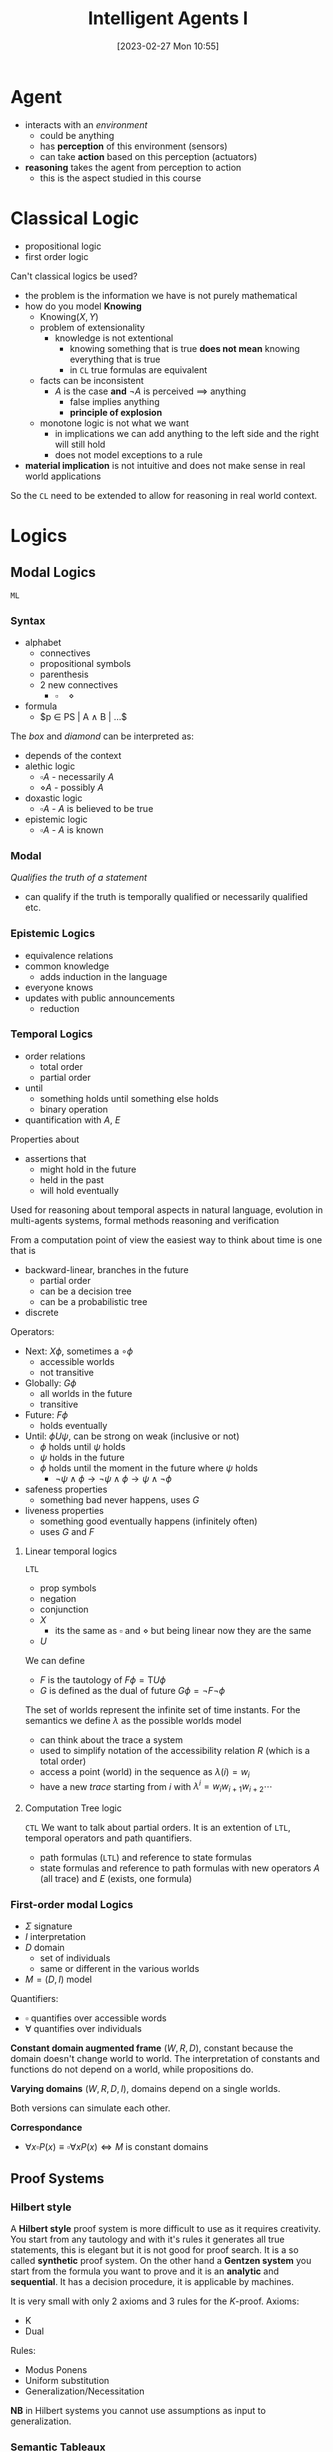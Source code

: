 :PROPERTIES:
:ID:       54623d0e-8f4b-44c7-9de5-902f6fad6d7a
:END:
#+title: Intelligent Agents I
#+date: [2023-02-27 Mon 10:55]
#+FILETAGS: erasmus university compsci

* Agent
- interacts with an /environment/
  + could be anything
  + has *perception* of this environment (sensors)
  + can take *action* based on this perception (actuators)
- *reasoning* takes the agent from perception to action
  + this is the aspect studied in this course

* Classical Logic
- propositional logic
- first order logic

Can't classical logics be used?
- the problem is the information we have is not purely mathematical
- how do you model *Knowing*
  + $\text{Knowing}(X,Y)$
  + problem of extensionality
    - knowledge is not extentional
      + knowing something that is true *does not mean* knowing everything that is true
      + in =CL= true formulas are equivalent
  + facts can be inconsistent
    - $A$ is the case *and* $\lnot A$ is perceived $\implies$ anything
      + false implies anything
      + *principle of explosion*
  + monotone logic is not what we want
    - in implications we can add anything to the left side and the right will still hold
    - does not model exceptions to a rule
- *material implication* is not intuitive and does not make sense in real world applications

So the =CL= need to be extended to allow for reasoning in real world context.

* Logics
** Modal Logics
=ML=
*** Syntax
- alphabet
  + connectives
  + propositional symbols
  + parenthesis
  + 2 new connectives
    - $\square \quad \diamond$
- formula
  + $p \in PS | A \land B | ...$

The /box/ and /diamond/ can be interpreted as:
- depends of the context
- alethic logic
  + $\square A$ - necessarily $A$
  + $\diamond A$ - possibly $A$
- doxastic logic
  + $\square A$ - $A$ is believed to be true
- epistemic logic
  + $\square A$ - $A$ is known
*** Modal
/Qualifies the truth of a statement/
- can qualify if the truth is temporally qualified or necessarily qualified etc.
*** Epistemic Logics
- equivalence relations
- common knowledge
  + adds induction in the language
- everyone knows
- updates with public announcements
  + reduction
*** Temporal Logics
- order relations
  + total order
  + partial order
- until
  + something holds until something else holds
  + binary operation
- quantification with $A$, $E$

Properties about
- assertions that
  + might hold in the future
  + held in the past
  + will hold eventually

Used for reasoning about temporal aspects in natural language, evolution in multi-agents systems, formal methods reasoning and verification

From a computation point of view the easiest way to think about time is one that is
- backward-linear, branches in the future
  + partial order
  + can be a decision tree
  + can be a probabilistic tree
- discrete

Operators:
- Next: $X\phi$, sometimes a $\circ \phi$
  + accessible worlds
  + not transitive
- Globally: $G \phi$
  + all worlds in the future
  + transitive
- Future: $F\phi$
  + holds eventually
- Until: $\phi U \psi$, can be strong on weak (inclusive or not)
  + $\phi$ holds until $\psi$ holds
  + $\psi$ holds in the future
  + $\phi$ holds until the moment in the future where $\psi$ holds
    - $\lnot \psi \land \phi \to \lnot \psi \land \phi \to \psi \land \lnot \phi$

- safeness properties
  + something bad never happens, uses $G$
- liveness properties
  + something good eventually happens (infinitely often)
  + uses $G$ and $F$
**** Linear temporal logics
=LTL=
- prop symbols
- negation
- conjunction
- $X$
  + its the same as $\square$ and $\diamond$ but being linear now they are the same
- $U$
We can define
- $F$ is the tautology of $F \phi = \text{T} U \phi$
- $G$ is defined as the dual of future $G \phi = \lnot F \lnot \phi$

The set of worlds represent the infinite set of time instants.
For the semantics we define $\lambda$ as the possible worlds model
- can think about the trace a system
- used to simplify notation of the accessibility relation $R$ (which is a total order)
- access a point (world) in the sequence as $\lambda(i) = w_i$
- have a new /trace/ starting from $i$ with $\lambda^i = w_i w_{i+1} w_{i+2}\cdots$
**** Computation Tree logic
=CTL=
We want to talk about partial orders.
It is an extention of =LTL=, temporal operators and path quantifiers.
- path formulas (=LTL=) and reference to state formulas
- state formulas and reference to path formulas with new operators $A$ (all trace) and $E$ (exists, one formula)

*** First-order modal Logics
- $\Sigma$ signature
- $I$ interpretation
- $D$ domain
  - set of individuals
  - same or different in the various worlds
- $M = (D,I)$ model

Quantifiers:
- $\square$ quantifies over accessible words
- $\forall$ quantifies over individuals

*Constant domain augmented frame* $(W,R,D)$, constant because the domain doesn't change world to world.
The interpretation of constants and functions do not depend on a world, while propositions do.

*Varying domains* $(W,R,D,I)$, domains depend on a single worlds.

Both versions can simulate each other.

*Correspondance*
- $\forall x \square P(x) \equiv \square \forall x P(x) \iff M \text{ is constant domains }$
** Proof Systems
*** Hilbert style
A *Hilbert style* proof system is more difficult to use as it requires creativity.
You start from any tautology and with it's rules it generates all true statements, this is elegant but it is not good for proof search. It is a so called *synthetic* proof system.
On the other hand a *Gentzen system* you start from the formula you want to prove and it is an *analytic* and *sequential*. It has a decision procedure, it is applicable by machines.

It is very small with only 2 axioms and 3 rules for the $K$-proof.
Axioms:
- K
- Dual
Rules:
- Modus Ponens
- Uniform substitution
- Generalization/Necessitation

*NB* in Hilbert systems you cannot use assumptions as input to generalization.
*** Semantic Tableaux
*Semantic Tableaux* is a indirect proof system, *analytic* (so it's similar to sequent calculus).
- formulas are prefixed by numbers
  + i.e. =1.1.2,1=
- root is =1.=
  + to try and prove $A$ then the root is the negation $\lnot A$
- application of tableaux rules build the tree
- branch gets closed =iff= a formula and its negation both occur in it
- $A$ is proven when each branch is closed
  + if all rules have been applied but there is still an open branch $A$ cannot be proven
- it is *sound and complete*

**** Inference rules
Prefix is indicated by $\sigma$.
The whole idea is to simplify formulas by removing connectives.
The | is the representation of the tree. It creates two branches where one side is true or the other is.
The reasoning is by cases and proceeds by proving contradictions (closing the branch) in all these cases.


** Multi-agent Logics
Express the individual knowledge.

* Knowledge Representation and Reasoning
Commonsense reasoning and [[id:0ce624b5-307e-47e8-85ca-cacdfbe3c024][non-monotonic logic]] (used to be refered to as informal logic)
- going beyond formal logic

** Fatio
How reasons are used in dialogue

- *axiomatic semantic*
- *Dialectic Obligation Store*
  + triples of the form participant, formula, argument
  + publicly viewable
    - private-write, public read
- modal operators
  + $B,\phi$, *believes*
  + $D,\phi$, *desires*

*** Semantics

$assert(P_{i}, \phi)$
- Pre-condition
  + $((P_{i}, \phi, +) \notin DOS(P_{i})) \land (\forall j \neq i) (D_{i}B_{j}B_{i}\phi)$
- Post-condition
  + $((P_{i}, \phi, +) \in DOS(P_{i})) \land (\forall k \neq i) (\forall j \neq i)(B_{k}D_{i} B_{j} B_{i}\phi)$
- adds to =DOS=
$question(P_{j} , P_{i}, \phi)$
- no effect on =DOS=

$justify(P_{i} , \Phi \vdash^+ \phi)$
- adds to =DOS= of speaker $i$

$challenge(P_{j} , P_{i}, \phi)$

$retract( P_{i}, \phi)$
- either an supporting argument (+) or an attacking one (-) to \phi is removed from =DOS= of agent $i$

Different levels of logic in dialogues with these sentences
- logic reasoning using $\vdash^+ \vdash^-$
- static at a moment in time
  + commitment expressed with obligations and =DOS=
  + $B, D$
- dynamic (operational)
  + considering the whole set of sentences
  + higher level of reasoning
**** Operational semantics
- indicates how the states of a system change as a result of execution of the commands in a programming language
  + commands here are in an argumentation dialogue according to the rules of the protocol (Fatio)
- define the *locutions*

*Agent Decision Mechanisms*
- D1(\phi): Claim or Not
- D2: React or Not
- D3(\phi): Defend or Not
- D4(\phi): Fold or Not
- D5: Listen or Do, can continue listening or acting with any other mechanism
  + this is a meta-level decision mechanism
** Historical view
- Formal Logic - *Aristotle*
- Informal Logic - 60' *Toulmin*, use of argument
- Non-monotonic logic & logic programming - 90'
- AI & Law
- Formal argumentation

Two possibilities:
- argumentation as inference
  + static
  + abstract
  + structured
- argumentation as dialogue
  + dynamic
  + strategic

** Toulmin argument scheme
- data
- warrant
- backing
- rebuttal

** Non-monotonic reasoning
- *Pollock* in 1987
- no more simple deductive reasoning where the validity of the premise /guarantees/ the validity of the conclusion

Different types of attacks
- undercutting (inference rules)
  + interrupting the inference rules
- undermining
  + attacking the premise
- rebutting
  + attacking the conclusion

** Dung
Relating arguments, graph theory
- nodes are arguments
- edges are attacks

** ASPIC+[fn:aspic]
Structured argumentation, from reasons to arguments
Abstract:
- from zoomed in arguments and attacks to simple nodes attacking each other

labellings:
- argument in \iff all attackers are out
- argument out \iff an attacker is in
- argument undec \iff not all attackers are out and no attackers is in

Maximal in/out/undec
- a set that has no possible superset that is a solution of the graph

Correspondence between Dung-style semantics and restrictions on compl. labeling
- complete semantics
  + no further restrictions
- stable semantics
  + empty undec
- preferred semantics - somewhat credulous semantic
  + maximal in
  + maximal out
- grounded semantics - somewhat skeptical semantic
  + maximal undec
  + minimal in
  + minimal out
- semi-stable semantics
  + minimal undec

** Discussion Games
Relate discussions with argumentation semantics
Discussion games are like a calculus related to these semantics. They give us a procedure to check wether an argument is labeled =in= by some labelling.

These games show the difference in the grounded and the preferred labellings, the first is skeptical the second is more credulous.

While logic is interested in what is truth argumentation is interested in the justification of an argument.
*** Grounded Discussion Games
Relating to grounded argumentations. That is a complete labelling where =undec(Lab)= is maximal.
It can be proved that this is exactly one labelling.
-goal: check $A \in In(Lab)$ for grounded labelling $Lab$ of the =AF=[fn:af Argumentation Framework]

Players:
- proponent $P$
- opponent $O$

4 moves
- $P: HTB(A) \to Lab(A) = in$
  + has to be the case that $A$
- $O: CB(A) \to$ maybe $Lab(A) \neq out$ in every complete labelling
  + could be the case that $A$
- $O: Concede(A) \to$ agree $Lab(A) = in$ in every complete labelling
- $O: Retract(A) \to Lab(A) = out$ in every complete labelling

The game is about a particular argument $A$ called the /main argument/

As a general rule there cannot be =HBT-CB= repeats, $\forall A:$
- $HTB(A)$ only once
- $CB(A)$ only once
- no both $HTB(A)$ and $CB(A)$

If at some point there are no moves left for $P$ they lose the game and $O$ wins.
- the discussion is /terminated/ when no legal move is possible
- a /terminated/ discussion starting with $HTB(A)$ is won by $P$ iff the $O$ has moved $Concede(A)$

These games are *sound* and *complete*
- if $P$ wins the main argument is really labelled in by the grounded labelling
- if argument $A$ is in the ground labelling then there is a strategy such a game with main argument $A$ can be won
  + no need to win the argument in all cases
*** Preferred Discussion Games
Relating to grounded argumentations. That is a complete labelling where =in(Lab)= is maximal.
- based on socratic discussions
  + enquiry based on critical questions on entailed /consequences/, this is different from a classical discussion where the dialogue looks at the reasons that imply the main argument with the opponent always asking /why/
  + leading to a contradiction on success

So one is:
$T \implies ... \implies ... \implies A$
Socratic is:
$A \implies ... \implies ... \implies \perp$

The result we use for these games is that for $A$ to be in a pref. lab. it is enough for it to be in a complete lab. or in an admissible lab.

Two players $P$ (man) and $O$ (Socrates).
2 moves:
- $P : in(A)$
- $O: out(A)$

$P$ is allowed to repeat moves while $O$ is not.
$O$ moves regard attackers to arguments put forward by $P$
If a contradiction is reached $O$ wins
If a player has to move but has no moves left they lost the dialogue.

These games are *sound* and *complete*
- if $P$ wins the main argument is really labelled in by the preferred labelling
- if argument $A$ is in the preferred labelling then there is a strategy such a game with main argument $A$ *can* be won
  + no need to win the argument in all cases

** Structured Argumentation
Abstract argumentation focused on the relationship between arguments, in an abstract way.
Structured argumentation gives interpretation to the actual arguments in the framework.
- we expand the /nodes/ of the abstract argumentation where the actual arguments reside
- give actual structure to the inside of the nodes (arguments) with evidence/support/claims
- the attacks here are called /defeats/

The framework is called [[id:92d4cd01-bf21-4c6c-8951-1f59512ea5a4][ASPIC+]]
- fallible premises, plausible reasoning
- fallible inferences, defeasible reasoning
- *arguments* are *directed acyclic graphs* (=DAGs=)
  + nodes are formulas (we assume propositional logic but can vary, needs to have a negation)
  + edges are meta-level inferences (not coming from the logic)
- *defeat* are attacks between arguments + preference relation
- *argument acceptability* based on argumentation semantics

*** Argumentation System
*Def*: An $AS$ is a tuple $AS = (L,R,n)$
- $L$ logical language with $\neg$
- $R$ set of inference rules with $R = R_s \dot\cup R_d$
  + $R_s$ set of strict rules $\phi_1,\dots,\phi_n \to \phi$
  + $R_d$ set of defeasible rules $\phi_1,\dots,\phi_n \implies \phi$
- $n: R_d \to L$ naming function
*** Knowledge Bases
*Def*: A $K$ based on $AS = (L,R,n)$ is a set $K \subseteq L$
- $K = K_n \dot\cup K_p$
  + $K_n$ necessary premise, cannot be attacked as they are facts
  + $K_p$ ordinary premise, can be attacked
*** Argumentation Theory
*Def*: An $AT$ is a pair $AT=(AS,K)$

*** Arguments
- atomics, entries from the knowledge base $K$ can be arguments
- arguments are concatenated building larger arguments with a strict rule
- arguments are concatenated building larger arguments with a defeasible rule

An argument $A$ is:
- /strict/ =iff= $DefRules(A)=\emptyset$
- /defeasible/ =iff= not strict
- /firm/ =iff= $Prem(A) \subseteq K_n$
- /plausible/ =iff= not firm

*** Defeats
$-A$ stands for $\lnot A$ if $A$ itself is not a negation, in the other case it removes the double negation.

- $A$ undermines $B$ on $\phi$ =iff= $Conc(A)=-\phi$ for some $phi\in Prem(B) \ K_n$






[fn:aspic] See [[id:92d4cd01-bf21-4c6c-8951-1f59512ea5a4][ASPIC+]].
